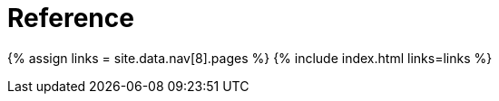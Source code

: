 = Reference
:type: folder

{% assign links = site.data.nav[8].pages %}
{% include index.html links=links %}
